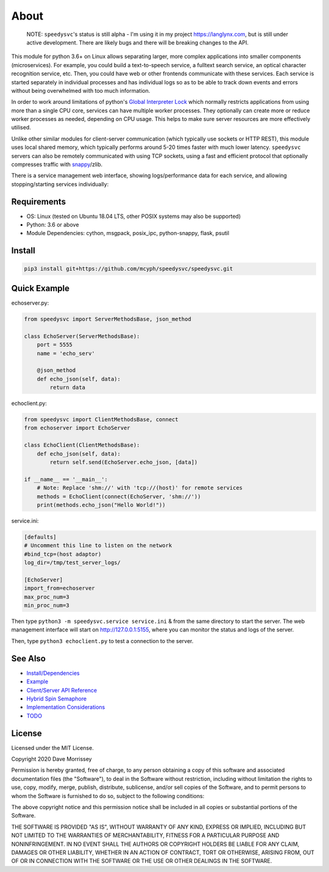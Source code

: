 ===========================
About
===========================

    NOTE: ``speedysvc``'s status is still alpha - I'm using it in my project 
    https://langlynx.com, but is still under active development. There are 
    likely bugs and there will be breaking changes to the API.

This module for python 3.6+ on Linux allows separating larger, more complex 
applications into smaller components (microservices). For example, you could 
build a text-to-speech service, a fulltext search service,
an optical character recognition service, etc. Then, you could 
have web or other frontends communicate with these services. Each service 
is started separately in individual processes and has individual logs so as 
to be able to track down events and errors without being overwhelmed with 
too much information. 

In order to work around limitations of python's `Global Interpreter Lock`_ 
which normally restricts applications from using more than a single CPU core,
services can have multiple worker processes. They optionally can create more 
or reduce worker processes as needed, depending on CPU usage. This helps
to make sure server resources are more effectively utilised.

Unlike other similar modules for client-server communication
(which typically use sockets or HTTP REST), this module uses local shared
memory, which typically performs around 5-20 times faster with much lower latency.
``speedysvc`` servers can also be remotely communicated with using TCP sockets,
using a fast and efficient protocol that optionally compresses traffic with
snappy_/zlib.

There is a service management web interface, showing logs/performance data for each
service, and allowing stopping/starting services individually:

  .. image:: docs/web_index_screenshot.png

Requirements
-------------------

* OS: Linux (tested on Ubuntu 18.04 LTS, other POSIX systems may also be supported)
* Python: 3.6 or above
* Module Dependencies: cython, msgpack, posix_ipc, python-snappy, flask, psutil

Install
-------------------

.. code-block:: bash

    pip3 install git+https://github.com/mcyph/speedysvc/speedysvc.git

Quick Example
-------------------

echoserver.py:

.. code-block:: python

    from speedysvc import ServerMethodsBase, json_method

    class EchoServer(ServerMethodsBase):
        port = 5555
        name = 'echo_serv'

        @json_method
        def echo_json(self, data):
            return data

echoclient.py:

.. code-block:: python

    from speedysvc import ClientMethodsBase, connect
    from echoserver import EchoServer

    class EchoClient(ClientMethodsBase):
        def echo_json(self, data):
            return self.send(EchoServer.echo_json, [data])

    if __name__ == '__main__':
        # Note: Replace 'shm://' with 'tcp://(host)' for remote services
        methods = EchoClient(connect(EchoServer, 'shm://'))
        print(methods.echo_json("Hello World!"))

service.ini:

.. code-block:: python

    [defaults]
    # Uncomment this line to listen on the network
    #bind_tcp=(host adaptor)
    log_dir=/tmp/test_server_logs/

    [EchoServer]
    import_from=echoserver
    max_proc_num=3
    min_proc_num=3

Then type ``python3 -m speedysvc.service service.ini`` & from the same directory
to start the server. The web management interface will start on
http://127.0.0.1:5155, where you can monitor the status and logs of the server.

Then, type ``python3 echoclient.py`` to test a connection to the server.

See Also
--------

* `Install/Dependencies`_
* `Example`_
* `Client/Server API Reference`_
* `Hybrid Spin Semaphore`_
* `Implementation Considerations`_
* `TODO`_

License
-----------------------

Licensed under the MIT License.

Copyright 2020 Dave Morrissey

Permission is hereby granted, free of charge, to any person obtaining a copy of this
software and associated documentation files (the "Software"), to deal in the Software
without restriction, including without limitation the rights to use, copy, modify,
merge, publish, distribute, sublicense, and/or sell copies of the Software, and to
permit persons to whom the Software is furnished to do so, subject to the following
conditions:

The above copyright notice and this permission notice shall be included in all copies
or substantial portions of the Software.

THE SOFTWARE IS PROVIDED "AS IS", WITHOUT WARRANTY OF ANY KIND, EXPRESS OR IMPLIED,
INCLUDING BUT NOT LIMITED TO THE WARRANTIES OF MERCHANTABILITY, FITNESS FOR A
PARTICULAR PURPOSE AND NONINFRINGEMENT. IN NO EVENT SHALL THE AUTHORS OR COPYRIGHT
HOLDERS BE LIABLE FOR ANY CLAIM, DAMAGES OR OTHER LIABILITY, WHETHER IN AN ACTION
OF CONTRACT, TORT OR OTHERWISE, ARISING FROM, OUT OF OR IN CONNECTION WITH THE
SOFTWARE OR THE USE OR OTHER DEALINGS IN THE SOFTWARE.

.. _Detailed feature list: https://github.com/mcyph/speedysvc/wiki/Detailed-Feature-List
.. _Install/Dependencies: https://github.com/mcyph/speedysvc/wiki/Install-and-Dependencies
.. _Example: https://github.com/mcyph/speedysvc/wiki/Example-Client-Server
.. _Client/Server API Reference: https://github.com/mcyph/speedysvc/wiki/Client-Server-Service-Reference
.. _Hybrid Spin Semaphore: https://github.com/mcyph/speedysvc/wiki/Hybrid-Spin-Semaphore-API
.. _Implementation Considerations: https://github.com/mcyph/speedysvc/wiki/Technical-Implementation-Details
.. _TODO: https://github.com/mcyph/speedysvc/wiki/TODO
.. _Global Interpreter Lock: https://wiki.python.org/moin/GlobalInterpreterLock
.. _snappy: https://github.com/google/snappy
